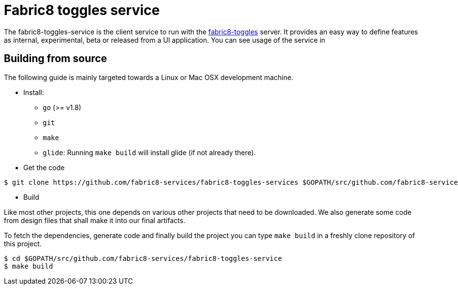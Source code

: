 = Fabric8 toggles service

The fabric8-toggles-service is the client service to run with the link:https://github.com/fabric8-services/fabric8-toggles/[fabric8-toggles] server.
It provides an easy way to define features as internal, experimental, beta or released from a UI application.
You can see usage of the service in

== Building from source [[building]]

The following guide is mainly targeted towards a Linux or Mac OSX development
machine.

* Install:
** `go` (>= v1.8)
** `git`
** `make`
** `glide`: Running `make build` will install glide (if not already there).


* Get the code

----
$ git clone https://github.com/fabric8-services/fabric8-toggles-services $GOPATH/src/github.com/fabric8-services/fabric8-toggles-service
----

* Build

Like most other projects, this one depends on various other projects that need
to be downloaded. We also generate some code from design files that shall make it into our
final artifacts.

To fetch the dependencies, generate code and finally build the project you can
type `make build` in a freshly clone repository of this project.

----
$ cd $GOPATH/src/github.com/fabric8-services/fabric8-toggles-service
$ make build
----

